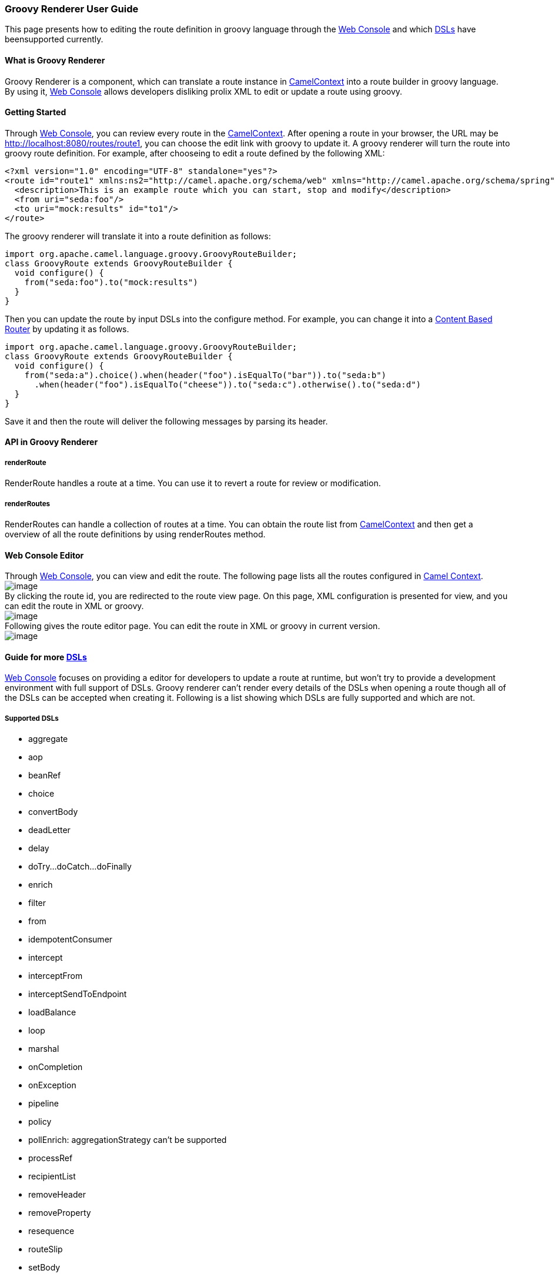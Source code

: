 [[ConfluenceContent]]
[[GroovyRendererUserGuide-GroovyRendererUserGuide]]
Groovy Renderer User Guide
~~~~~~~~~~~~~~~~~~~~~~~~~~

This page presents how to editing the route definition in groovy
language through the link:web-console.html[Web Console] and which
link:dsl.html[DSLs] have beensupported currently.

[[GroovyRendererUserGuide-WhatisGroovyRenderer]]
What is Groovy Renderer
^^^^^^^^^^^^^^^^^^^^^^^

Groovy Renderer is a component, which can translate a route instance in
link:camelcontext.html[CamelContext] into a route builder in groovy
language. By using it, link:web-console.html[Web Console] allows
developers disliking prolix XML to edit or update a route using groovy.

[[GroovyRendererUserGuide-GettingStarted]]
Getting Started
^^^^^^^^^^^^^^^

Through link:web-console.html[Web Console], you can review every route
in the link:camelcontext.html[CamelContext]. After opening a route in
your browser, the URL may be http://localhost:8080/routes/route1, you
can choose the edit link with groovy to update it. A groovy renderer
will turn the route into groovy route definition. For example, after
chooseing to edit a route defined by the following XML:

[source,brush:,java;,gutter:,false;,theme:,Default]
----
<?xml version="1.0" encoding="UTF-8" standalone="yes"?>
<route id="route1" xmlns:ns2="http://camel.apache.org/schema/web" xmlns="http://camel.apache.org/schema/spring">
  <description>This is an example route which you can start, stop and modify</description>
  <from uri="seda:foo"/>
  <to uri="mock:results" id="to1"/>
</route>
----

The groovy renderer will translate it into a route definition as
follows:

[source,brush:,java;,gutter:,false;,theme:,Default]
----
import org.apache.camel.language.groovy.GroovyRouteBuilder;
class GroovyRoute extends GroovyRouteBuilder {
  void configure() {
    from("seda:foo").to("mock:results")
  }
}
----

Then you can update the route by input DSLs into the configure method.
For example, you can change it into a
link:content-based-router.html[Content Based Router] by updating it as
follows.

[source,brush:,java;,gutter:,false;,theme:,Default]
----
import org.apache.camel.language.groovy.GroovyRouteBuilder;
class GroovyRoute extends GroovyRouteBuilder { 
  void configure() {    
    from("seda:a").choice().when(header("foo").isEqualTo("bar")).to("seda:b")
      .when(header("foo").isEqualTo("cheese")).to("seda:c").otherwise().to("seda:d")
  }
}
----

Save it and then the route will deliver the following messages by
parsing its header.

[[GroovyRendererUserGuide-APIinGroovyRenderer]]
API in Groovy Renderer
^^^^^^^^^^^^^^^^^^^^^^

[[GroovyRendererUserGuide-renderRoute]]
renderRoute
+++++++++++

RenderRoute handles a route at a time. You can use it to revert a route
for review or modification.

[[GroovyRendererUserGuide-renderRoutes]]
renderRoutes
++++++++++++

RenderRoutes can handle a collection of routes at a time. You can obtain
the route list from link:camelcontext.html[CamelContext] and then get a
overview of all the route definitions by using renderRoutes method.

[[GroovyRendererUserGuide-WebConsoleEditor]]
Web Console Editor
^^^^^^^^^^^^^^^^^^

Through link:web-console.html[Web Console], you can view and edit the
route. The following page lists all the routes configured in
https://cwiki.apache.org/confluence/pages/createpage.action?spaceKey=CAMEL&title=Camel+Context&linkCreation=true&fromPageId=2326785[Camel
Context]. +
image:groovy-renderer-user-guide.data/routes_page.jpg[image] +
By clicking the route id, you are redirected to the route view page. On
this page, XML configuration is presented for view, and you can edit the
route in XML or groovy. +
image:groovy-renderer-user-guide.data/route_page.jpg[image] +
Following gives the route editor page. You can edit the route in XML or
groovy in current version. +
image:groovy-renderer-user-guide.data/editor_page.jpg[image]

[[GroovyRendererUserGuide-GuideformoreDSLs]]
Guide for more link:dsl.html[DSLs]
^^^^^^^^^^^^^^^^^^^^^^^^^^^^^^^^^^

link:web-console.html[Web Console] focuses on providing a editor for
developers to update a route at runtime, but won't try to provide a
development environment with full support of DSLs. Groovy renderer can't
render every details of the DSLs when opening a route though all of the
DSLs can be accepted when creating it. Following is a list showing which
DSLs are fully supported and which are not.

[[GroovyRendererUserGuide-SupportedDSLs]]
Supported DSLs
++++++++++++++

* aggregate
* aop
* beanRef
* choice
* convertBody
* deadLetter
* delay
* doTry...doCatch...doFinally
* enrich
* filter
* from
* idempotentConsumer
* intercept
* interceptFrom
* interceptSendToEndpoint
* loadBalance
* loop
* marshal
* onCompletion
* onException
* pipeline
* policy
* pollEnrich: aggregationStrategy can't be supported
* processRef
* recipientList
* removeHeader
* removeProperty
* resequence
* routeSlip
* setBody
* setExchangePattern
* setHeader
* setProperty
* sort
* split
* stop
* threads
* throttle
* to
* transacted
* transform
* wireTap
* xPath

You should read the link:enterprise-integration-patterns.html[Enterprise
Integration Patterns] for usage of these DSLs.

[[GroovyRendererUserGuide-Un-supportedDSLs]]
Un-supported DSLs
+++++++++++++++++

* bean, you may use beanRef instead.
* process, you may use processRef instead.
link:content-based-routing-on-camel.html[Content Based Routing on Camel]
presents how to use the processRef on camel web project. +
link:unsupported-groovy-dsl-features-on-web-console.html[Unsupported
Groovy DSL Features on Web Console] gives a more detailed explaination
on it.

[[GroovyRendererUserGuide-Somesamplesandtutorial]]
Some samples and tutorial
^^^^^^^^^^^^^^^^^^^^^^^^^

link:content-based-routing-on-camel.html[Content Based Routing on
Camel] +
link:load-balance-for-existing-messaging-service.html[Load Balance for
existing Messaging Service] +
You may want to get a bundle of DSLs for quick look on this page:
http://docs.google.com/Doc?docid=0AUJXDyN-cOj2ZGY2ZHJxcWdfMTQwMGhncXB0M2Nn&hl=zh_CN[DSL
samples] +
link:unsupported-groovy-dsl-features-on-web-console.html[Unsupported
Groovy DSL Features on Web Console]
